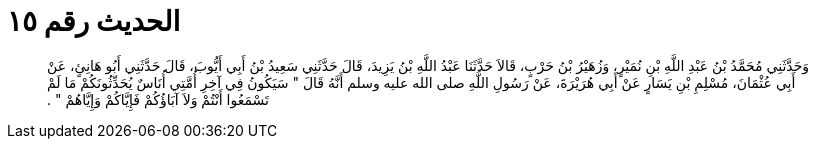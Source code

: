 
= الحديث رقم ١٥

[quote.hadith]
وَحَدَّثَنِي مُحَمَّدُ بْنُ عَبْدِ اللَّهِ بْنِ نُمَيْرٍ، وَزُهَيْرُ بْنُ حَرْبٍ، قَالاَ حَدَّثَنَا عَبْدُ اللَّهِ بْنُ يَزِيدَ، قَالَ حَدَّثَنِي سَعِيدُ بْنُ أَبِي أَيُّوبَ، قَالَ حَدَّثَنِي أَبُو هَانِئٍ، عَنْ أَبِي عُثْمَانَ، مُسْلِمِ بْنِ يَسَارٍ عَنْ أَبِي هُرَيْرَةَ، عَنْ رَسُولِ اللَّهِ صلى الله عليه وسلم أَنَّهُ قَالَ ‏"‏ سَيَكُونُ فِي آخِرِ أُمَّتِي أُنَاسٌ يُحَدِّثُونَكُمْ مَا لَمْ تَسْمَعُوا أَنْتُمْ وَلاَ آبَاؤُكُمْ فَإِيَّاكُمْ وَإِيَّاهُمْ ‏"‏ ‏.‏